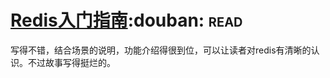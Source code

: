 * [[https://book.douban.com/subject/24522045/][Redis入门指南]]:douban::read:
写得不错，结合场景的说明，功能介绍得很到位，可以让读者对redis有清晰的认识。不过故事写得挺烂的。
